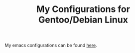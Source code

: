 #+TITLE: My Configurations for Gentoo/Debian Linux

My emacs configurations can be found [[https://github.com/BardofSprites/.emacs.d][here]].
